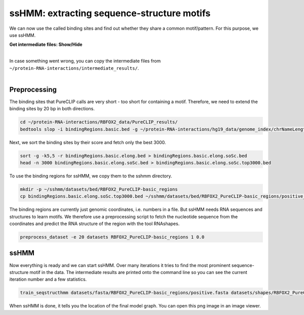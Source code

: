 .. 

ssHMM: extracting sequence-structure motifs
===========================================

We can now use the called binding sites and find out whether they share a common motif/pattern. For this purpose, we use ssHMM.

.. container:: toggle

    .. container:: header

        **Get intermediate files: Show/Hide**

    |

    In case something went wrong, you can copy the intermediate files from ``~/protein-RNA-interactions/intermediate_results/``.
    
|

Preprocessing
-------------

The binding sites that PureCLIP calls are very short - too short for containing a motif. Therefore, we need to extend the binding sites by 20 bp in both directions.

.. code:: bash

    cd ~/protein-RNA-interactions/RBFOX2_data/PureCLIP_results/
    bedtools slop -i bindingRegions.basic.bed -g ~/protein-RNA-interactions/hg19_data/genome_index/chrNameLength.txt -b 20 > bindingRegions.basic.elong.bed

Next, we sort the binding sites by their score and fetch only the best 3000.

.. code:: bash

    sort -g -k5,5 -r bindingRegions.basic.elong.bed > bindingRegions.basic.elong.soSc.bed
    head -n 3000 bindingRegions.basic.elong.soSc.bed > bindingRegions.basic.elong.soSc.top3000.bed

To use the binding regions for ssHMM, we copy them to the sshmm directory.
    
.. code:: bash

    mkdir -p ~/sshmm/datasets/bed/RBFOX2_PureCLIP-basic_regions
    cp bindingRegions.basic.elong.soSc.top3000.bed ~/sshmm/datasets/bed/RBFOX2_PureCLIP-basic_regions/positive_raw.bed

The binding regions are currently just genomic coordinates, i.e. numbers in a file. But ssHMM needs RNA sequences and structures to learn motifs. We therefore use a preprocessing script to fetch the nucleotide sequence from the coordinates and predict the RNA structure of the region with the tool RNAshapes.

.. code:: bash

    preprocess_dataset -e 20 datasets RBFOX2_PureCLIP-basic_regions 1 0.0

ssHMM
-------------

Now everything is ready and we can start ssHMM. Over many iterations it tries to find the most prominent sequence-structure motif in the data. The intermediate results are printed onto the command line so you can see the current iteration number and a few statistics.

.. code:: bash

    train_seqstructhmm datasets/fasta/RBFOX2_PureCLIP-basic_regions/positive.fasta datasets/shapes/RBFOX2_PureCLIP-basic_regions/positive.txt -o results/ -n 6 -b -j RBFOX2_PureCLIP-basic_top3000_regions_len6_b_random

When ssHMM is done, it tells you the location of the final model graph. You can open this png image in an image viewer.
